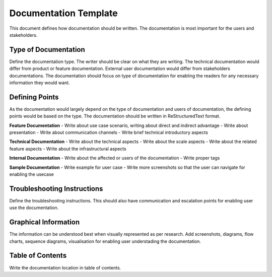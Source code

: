 Documentation Template
======================

This document defines how documentation should be written. The documentation
is most important for the users and stakeholders.

Type of Documentation
---------------------

Define the documentation type. The writer should be clear on what they are writing.
The technical documentation would differ from product or feature documentation.
External user documentation would differ from stakeholders documentations.
The documentation should focus on type of documentation for enabling the readers
for any necessary information they would want.

Defining Points
---------------

As the documentation would largely depend on the type of documentation and users
of documentation, the defining points would be based on the type.
The documentation should be written in ReStructuredText format.

**Feature Documentation**
- Write about use case scenario, writing about direct and indirect advantage
- Write about presentation
- Write about communication channels
- Write brief technical introductory aspects

**Technical Documentation**
- Write about the technical aspects
- Write about the scale aspects
- Write about the related feature aspects
- Write about the infrastructural aspects

**Internal Documentation**
- Write about the affected or users of the documentation
- Write proper tags

**Sample Documentation**
- Write example for user case
- Write more screenshots so that the user can navigate for enabling the usecase

Troubleshooting Instructions
----------------------------

Define the troubleshooting instructions. This should also have communication
and escalation points for enabling user use the documentation.

Graphical Information
---------------------

The information can be understood best when visually represented as per research.
Add screenshots, diagrams, flow charts, sequence diagrams, visualisation for enabling
user understading the documentation.

Table of Contents
------------------

Write the documentation location in table of contents.
